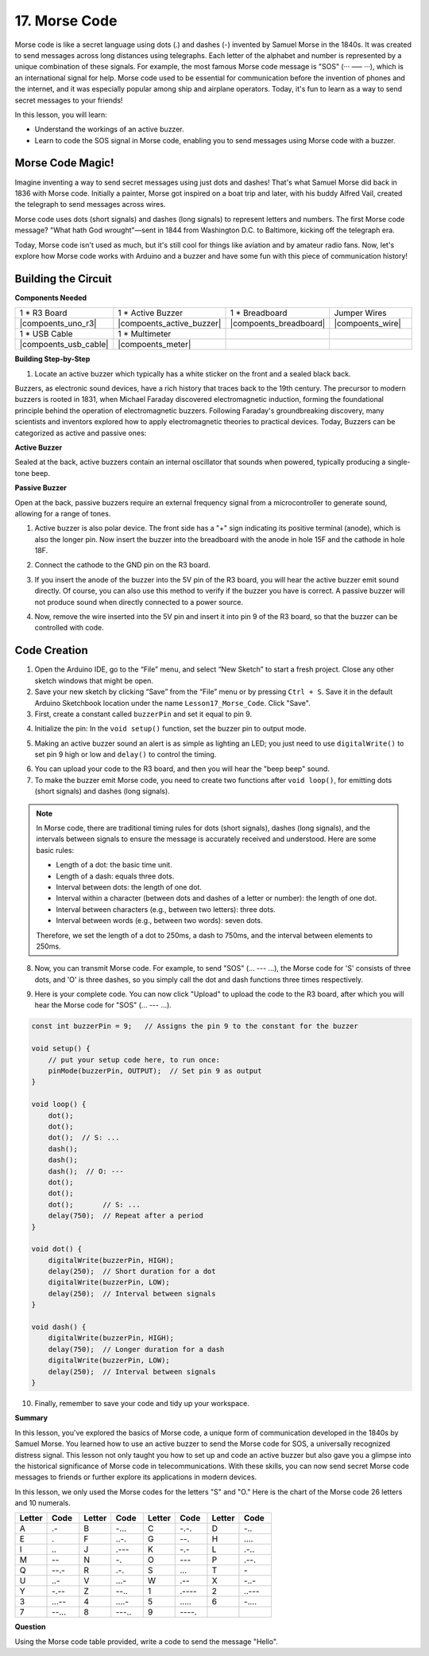 17. Morse Code
========================

Morse code is like a secret language using dots (.) and dashes (-) invented by Samuel Morse in the 1840s. It was created to send messages across long distances using telegraphs. Each letter of the alphabet and number is represented by a unique combination of these signals. For example, the most famous Morse code message is "SOS" (··· ––– ···), which is an international signal for help. Morse code used to be essential for communication before the invention of phones and the internet, and it was especially popular among ship and airplane operators. Today, it's fun to learn as a way to send secret messages to your friends!

In this lesson, you will learn:

* Understand the workings of an active buzzer.
* Learn to code the SOS signal in Morse code, enabling you to send messages using Morse code with a buzzer.


Morse Code Magic!
-------------------

.. image:: img/7_morse.jpeg

Imagine inventing a way to send secret messages using just dots and dashes! That's what Samuel Morse did back in 1836 with Morse code. Initially a painter, Morse got inspired on a boat trip and later, with his buddy Alfred Vail, created the telegraph to send messages across wires.

Morse code uses dots (short signals) and dashes (long signals) to represent letters and numbers. The first Morse code message? "What hath God wrought"—sent in 1844 from Washington D.C. to Baltimore, kicking off the telegraph era.

Today, Morse code isn't used as much, but it's still cool for things like aviation and by amateur radio fans. Now, let's explore how Morse code works with Arduino and a buzzer and have some fun with this piece of communication history!


Building the Circuit
-----------------------

**Components Needed**

.. list-table:: 
   :widths: 25 25 25 25
   :header-rows: 0

   * - 1 * R3 Board
     - 1 * Active Buzzer
     - 1 * Breadboard
     - Jumper Wires
   * - |compoents_uno_r3| 
     - |compoents_active_buzzer| 
     - |compoents_breadboard| 
     - |compoents_wire| 
   * - 1 * USB Cable
     - 1 * Multimeter
     - 
     - 
   * - |compoents_usb_cable| 
     - |compoents_meter|
     - 
     - 


**Building Step-by-Step**

1. Locate an active buzzer which typically has a white sticker on the front and a sealed black back.

.. image:: img/7_beep_2.png

Buzzers, as electronic sound devices, have a rich history that traces back to the 19th century. The precursor to modern buzzers is rooted in 1831, when Michael Faraday discovered electromagnetic induction, forming the foundational principle behind the operation of electromagnetic buzzers. Following Faraday's groundbreaking discovery, many scientists and inventors explored how to apply electromagnetic theories to practical devices. Today, Buzzers can be categorized as active and passive ones:

**Active Buzzer**

.. image:: img/7_beep_ac.png
    :width: 300
    :align: center

Sealed at the back, active buzzers contain an internal oscillator that sounds when powered, typically producing a single-tone beep.

**Passive Buzzer**

.. image:: img/7_beep_pa.png
    :width: 300
    :align: center

Open at the back, passive buzzers require an external frequency signal from a microcontroller to generate sound, allowing for a range of tones.

1. Active buzzer is also polar device. The front side has a "+" sign indicating its positive terminal (anode), which is also the longer pin. Now insert the buzzer into the breadboard with the anode in hole 15F and the cathode in hole 18F.

.. image:: img/16_morse_code_buzzer.png
    :width: 500
    :align: center

2. Connect the cathode to the GND pin on the R3 board.

.. image:: img/16_morse_code_gnd.png
    :width: 500
    :align: center

3. If you insert the anode of the buzzer into the 5V pin of the R3 board, you will hear the active buzzer emit sound directly. Of course, you can also use this method to verify if the buzzer you have is correct. A passive buzzer will not produce sound when directly connected to a power source.

.. image:: img/16_morse_code_5v.png
    :width: 500
    :align: center

4. Now, remove the wire inserted into the 5V pin and insert it into pin 9 of the R3 board, so that the buzzer can be controlled with code.

.. image:: img/16_morse_code.png
    :width: 500
    :align: center



Code Creation
----------------
1. Open the Arduino IDE, go to the “File” menu, and select “New Sketch” to start a fresh project. Close any other sketch windows that might be open.
2. Save your new sketch by clicking “Save” from the “File” menu or by pressing ``Ctrl + S``. Save it in the default Arduino Sketchbook location under the name ``Lesson17_Morse_Code``. Click "Save".

3. First, create a constant called ``buzzerPin`` and set it equal to pin 9.

.. code-block:: Arduino
    :emphasize-lines: 1

    const int buzzerPin = 9;   // Assigns the pin 9 to the constant for the buzzer

    void setup() {
        // put your setup code here, to run once:
    }

4. Initialize the pin: In the ``void setup()`` function, set the buzzer pin to output mode.

.. code-block:: Arduino
    :emphasize-lines: 5

    const int buzzerPin = 9;   // Assigns the pin 9 to the constant for the buzzer

    void setup() {
        // put your setup code here, to run once:
        pinMode(buzzerPin, OUTPUT);  // Set pin 9 as output
    }

5. Making an active buzzer sound an alert is as simple as lighting an LED; you just need to use ``digitalWrite()`` to set pin 9 high or low and ``delay()`` to control the timing.

.. code-block:: Arduino
    :emphasize-lines: 10-13

    const int buzzerPin = 9;   // Assigns the pin 9 to the constant for the buzzer

    void setup() {
        // put your setup code here, to run once:
        pinMode(buzzerPin, OUTPUT);  // Set pin 9 as output
    }

    void loop() {
        // put your main code here, to run repeatedly:
        digitalWrite(buzzerPin, HIGH);  // Turn buzzer ON
        delay(250);                     // Beep duration: 250 milliseconds
        digitalWrite(buzzerPin, LOW);   // Turn buzzer OFF
        delay(250);                     // Interval between signals: 250 milliseconds
    }

6. You can upload your code to the R3 board, and then you will hear the "beep beep" sound.


7. To make the buzzer emit Morse code, you need to create two functions after ``void loop()``, for emitting dots (short signals) and dashes (long signals).

.. note::

    In Morse code, there are traditional timing rules for dots (short signals), dashes (long signals), and the intervals between signals to ensure the message is accurately received and understood. Here are some basic rules:

    * Length of a dot: the basic time unit.
    * Length of a dash: equals three dots.
    * Interval between dots: the length of one dot.
    * Interval within a character (between dots and dashes of a letter or number): the length of one dot.
    * Interval between characters (e.g., between two letters): three dots.
    * Interval between words (e.g., between two words): seven dots.

    Therefore, we set the length of a dot to 250ms, a dash to 750ms, and the interval between elements to 250ms.

.. code-block:: Arduino
    :emphasize-lines: 9-14,16-21

    void loop() {
        // put your main code here, to run repeatedly:
        digitalWrite(buzzerPin, HIGH);  // Turn buzzer ON
        delay(250);                     // Beep duration: 250 milliseconds
        digitalWrite(buzzerPin, LOW);   // Turn buzzer OFF
        delay(250);                     // Interval between signals: 250 milliseconds
    }

    void dot() {
        digitalWrite(buzzerPin, HIGH);
        delay(250);  // Short duration for a dot
        digitalWrite(buzzerPin, LOW);
        delay(250);  // Interval between signals
    }

    void dash() {
        digitalWrite(buzzerPin, HIGH);
        delay(750);  // Longer duration for a dash
        digitalWrite(buzzerPin, LOW);
        delay(250);  // Interval between signals
    }

8. Now, you can transmit Morse code. For example, to send "SOS" (... --- ...), the Morse code for 'S' consists of three dots, and 'O' is three dashes, so you simply call the dot and dash functions three times respectively.

.. code-block:: Arduino
    :emphasize-lines: 2-11

    void loop() {
        dot();
        dot();
        dot();  // S: ...
        dash();
        dash();
        dash();  // O: ---
        dot();
        dot();
        dot();       // S: ...
        delay(750);  // Repeat after a period
    }

9. Here is your complete code. You can now click "Upload" to upload the code to the R3 board, after which you will hear the Morse code for "SOS" (... --- ...).

.. code-block:: Arduino

    const int buzzerPin = 9;   // Assigns the pin 9 to the constant for the buzzer
    
    void setup() {
        // put your setup code here, to run once:
        pinMode(buzzerPin, OUTPUT);  // Set pin 9 as output
    }

    void loop() {
        dot();
        dot();
        dot();  // S: ...
        dash();
        dash();
        dash();  // O: ---
        dot();
        dot();
        dot();       // S: ...
        delay(750);  // Repeat after a period
    }

    void dot() {
        digitalWrite(buzzerPin, HIGH);
        delay(250);  // Short duration for a dot
        digitalWrite(buzzerPin, LOW);
        delay(250);  // Interval between signals
    }

    void dash() {
        digitalWrite(buzzerPin, HIGH);
        delay(750);  // Longer duration for a dash
        digitalWrite(buzzerPin, LOW);
        delay(250);  // Interval between signals
    }


10. Finally, remember to save your code and tidy up your workspace.


**Summary**

In this lesson, you've explored the basics of Morse code, a unique form of communication developed in the 1840s by Samuel Morse. You learned how to use an active buzzer to send the Morse code for SOS, a universally recognized distress signal. This lesson not only taught you how to set up and code an active buzzer but also gave you a glimpse into the historical significance of Morse code in telecommunications. With these skills, you can now send secret Morse code messages to friends or further explore its applications in modern devices.

In this lesson, we only used the Morse codes for the letters "S" and "O." Here is the chart of the Morse code 26 letters and 10 numerals.


.. list-table::
    :widths: 8 8 8 8 8 8 8 8
    :header-rows: 1

    * - Letter
      - Code
      - Letter
      - Code
      - Letter
      - Code
      - Letter
      - Code
    * - A
      - \.-
      - B
      - \-...
      - C
      - \-.\-.
      - D
      - \-..
    * - E
      - \.
      - F
      - \..-.
      - G
      - \-\-.
      - H
      - \....
    * - I
      - \..
      - J
      - \.\-\-\-
      - K
      - \-.-
      - L
      - \.-..
    * - M
      - \--
      - N
      - \-.
      - O
      - \-\-\-
      - P
      - \.-\-.
    * - Q
      - \-\-.-
      - R
      - \.-.
      - S
      - \...
      - T
      - \-
    * - U
      - \..-
      - V
      - \...-
      - W
      - \.-\-
      - X
      - \-..-
    * - Y
      - \-.-\-
      - Z
      - \-\-..
      - 1
      - \.\-\-\-\-
      - 2
      - \..\-\-\-
    * - 3
      - \...-\-
      - 4
      - \....-
      - 5
      - \.....
      - 6
      - \-....
    * - 7
      - \-\-...
      - 8
      - \-\-\-..
      - 9
      - \-\-\-\-.
      -
      -
  


**Question**

Using the Morse code table provided, write a code to send the message "Hello".


